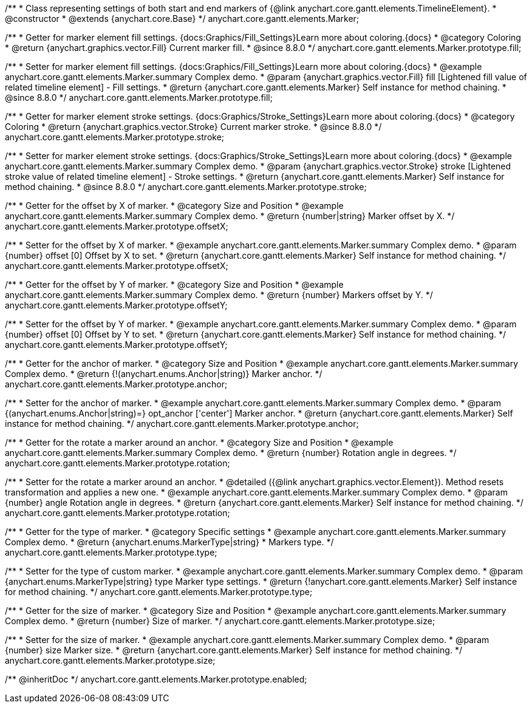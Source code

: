 /**
 * Class representing settings of both start and end markers of {@link anychart.core.gantt.elements.TimelineElement}.
 * @constructor
 * @extends {anychart.core.Base}
 */
anychart.core.gantt.elements.Marker;


//----------------------------------------------------------------------------------------------------------------------
//
//  anychart.core.gantt.elements.Marker.prototype.fill
//
//----------------------------------------------------------------------------------------------------------------------
/**
 * Getter for marker element fill settings. {docs:Graphics/Fill_Settings}Learn more about coloring.{docs}
 * @category Coloring
 * @return {anychart.graphics.vector.Fill} Current marker fill.
 * @since 8.8.0
 */
anychart.core.gantt.elements.Marker.prototype.fill;


/**
 * Setter for marker element fill settings. {docs:Graphics/Fill_Settings}Learn more about coloring.{docs}
 * @example anychart.core.gantt.elements.Marker.summary Complex demo.
 * @param {anychart.graphics.vector.Fill} fill [Lightened fill value of related timeline element] - Fill settings.
 * @return {anychart.core.gantt.elements.Marker} Self instance for method chaining.
 * @since 8.8.0
 */
anychart.core.gantt.elements.Marker.prototype.fill;


//----------------------------------------------------------------------------------------------------------------------
//
//  anychart.core.gantt.elements.Marker.prototype.stroke
//
//----------------------------------------------------------------------------------------------------------------------
/**
 * Getter for marker element stroke settings. {docs:Graphics/Stroke_Settings}Learn more about coloring.{docs}
 * @category Coloring
 * @return {anychart.graphics.vector.Stroke} Current marker stroke.
 * @since 8.8.0
 */
anychart.core.gantt.elements.Marker.prototype.stroke;


/**
 * Setter for marker element stroke settings. {docs:Graphics/Stroke_Settings}Learn more about coloring.{docs}
 * @example anychart.core.gantt.elements.Marker.summary Complex demo.
 * @param {anychart.graphics.vector.Stroke} stroke [Lightened stroke value of related timeline element] - Stroke settings.
 * @return {anychart.core.gantt.elements.Marker} Self instance for method chaining.
 * @since 8.8.0
 */
anychart.core.gantt.elements.Marker.prototype.stroke;


//----------------------------------------------------------------------------------------------------------------------
//
//  anychart.core.gantt.elements.Marker.prototype.offsetX
//
//----------------------------------------------------------------------------------------------------------------------

/**
 * Getter for the offset by X of marker.
 * @category Size and Position
 * @example anychart.core.gantt.elements.Marker.summary Complex demo.
 * @return {number|string} Marker offset by X.
 */
anychart.core.gantt.elements.Marker.prototype.offsetX;


/**
 * Setter for the offset by X of marker.
 * @example anychart.core.gantt.elements.Marker.summary Complex demo.
 * @param {number} offset [0] Offset by X to set.
 * @return {anychart.core.gantt.elements.Marker} Self instance for method chaining.
 */
anychart.core.gantt.elements.Marker.prototype.offsetX;


//----------------------------------------------------------------------------------------------------------------------
//
//  anychart.core.gantt.elements.Marker.prototype.offsetY
//
//----------------------------------------------------------------------------------------------------------------------

/**
 * Getter for the offset by Y of marker.
 * @category Size and Position
 * @example anychart.core.gantt.elements.Marker.summary Complex demo.
 * @return {number} Markers offset by Y.
 */
anychart.core.gantt.elements.Marker.prototype.offsetY;


/**
 * Setter for the offset by Y of marker.
 * @example anychart.core.gantt.elements.Marker.summary Complex demo.
 * @param {number} offset [0] Offset by Y to set.
 * @return {anychart.core.gantt.elements.Marker} Self instance for method chaining.
 */
anychart.core.gantt.elements.Marker.prototype.offsetY;


//----------------------------------------------------------------------------------------------------------------------
//
//  anychart.core.gantt.elements.Marker.prototype.anchor
//
//----------------------------------------------------------------------------------------------------------------------

/**
 * Getter for the anchor of marker.
 * @category Size and Position
 * @example anychart.core.gantt.elements.Marker.summary Complex demo.
 * @return {!(anychart.enums.Anchor|string)} Marker anchor.
 */
anychart.core.gantt.elements.Marker.prototype.anchor;

/**
 * Setter for the anchor of marker.
 * @example anychart.core.gantt.elements.Marker.summary Complex demo.
 * @param {(anychart.enums.Anchor|string)=} opt_anchor ['center'] Marker anchor.
 * @return {anychart.core.gantt.elements.Marker} Self instance for method chaining.
 */
anychart.core.gantt.elements.Marker.prototype.anchor;


//----------------------------------------------------------------------------------------------------------------------
//
//  anychart.core.gantt.elements.Marker.prototype.rotation
//
//----------------------------------------------------------------------------------------------------------------------

/**
 * Getter for the rotate a marker around an anchor.
 * @category Size and Position
 * @example anychart.core.gantt.elements.Marker.summary Complex demo.
 * @return {number} Rotation angle in degrees.
 */
anychart.core.gantt.elements.Marker.prototype.rotation;

/**
 * Setter for the rotate a marker around an anchor.
 * @detailed ({@link anychart.graphics.vector.Element}). Method resets transformation and applies a new one.
 * @example anychart.core.gantt.elements.Marker.summary Complex demo.
 * @param {number} angle Rotation angle in degrees.
 * @return {anychart.core.gantt.elements.Marker} Self instance for method chaining.
 */
anychart.core.gantt.elements.Marker.prototype.rotation;


//----------------------------------------------------------------------------------------------------------------------
//
//  anychart.core.gantt.elements.Marker.prototype.type
//
//----------------------------------------------------------------------------------------------------------------------

/**
 * Getter for the type of marker.
 * @category Specific settings
 * @example anychart.core.gantt.elements.Marker.summary Complex demo.
 * @return {anychart.enums.MarkerType|string}
 * Markers type.
 */
anychart.core.gantt.elements.Marker.prototype.type;

/**
 * Setter for the type of custom marker.
 * @example anychart.core.gantt.elements.Marker.summary Complex demo.
 * @param {anychart.enums.MarkerType|string} type Marker type settings.
 * @return {!anychart.core.gantt.elements.Marker} Self instance for method chaining.
 */
anychart.core.gantt.elements.Marker.prototype.type;


//----------------------------------------------------------------------------------------------------------------------
//
//  anychart.core.gantt.elements.Marker.prototype.size
//
//----------------------------------------------------------------------------------------------------------------------

/**
 * Getter for the size of marker.
 * @category Size and Position
 * @example anychart.core.gantt.elements.Marker.summary Complex demo.
 * @return {number} Size of marker.
 */
anychart.core.gantt.elements.Marker.prototype.size;

/**
 * Setter for the size of marker.
 * @example anychart.core.gantt.elements.Marker.summary Complex demo.
 * @param {number} size Marker size.
 * @return {anychart.core.gantt.elements.Marker} Self instance for method chaining.
 */
anychart.core.gantt.elements.Marker.prototype.size;


//----------------------------------------------------------------------------------------------------------------------
//
//  anychart.core.gantt.elements.Marker.prototype.enabled
//
//----------------------------------------------------------------------------------------------------------------------
/** @inheritDoc */
anychart.core.gantt.elements.Marker.prototype.enabled;
